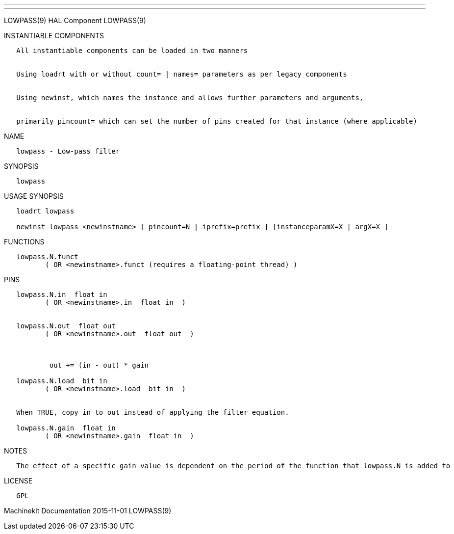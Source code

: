 ---
---

:skip-front-matter:
LOWPASS(9) HAL Component LOWPASS(9)

INSTANTIABLE COMPONENTS

----------------------------------------------------------------------------------------------------
   All instantiable components can be loaded in two manners


   Using loadrt with or without count= | names= parameters as per legacy components


   Using newinst, which names the instance and allows further parameters and arguments,


   primarily pincount= which can set the number of pins created for that instance (where applicable)
----------------------------------------------------------------------------------------------------

NAME

----------------------------
   lowpass - Low-pass filter
----------------------------

SYNOPSIS

----------
   lowpass
----------

USAGE SYNOPSIS

---------------------------------------------------------------------------------------------
   loadrt lowpass

   newinst lowpass <newinstname> [ pincount=N | iprefix=prefix ] [instanceparamX=X | argX=X ]
---------------------------------------------------------------------------------------------

FUNCTIONS

-----------------------------------------------------------------------
   lowpass.N.funct
          ( OR <newinstname>.funct (requires a floating-point thread) )
-----------------------------------------------------------------------

PINS

---------------------------------------------------------------------
   lowpass.N.in  float in
          ( OR <newinstname>.in  float in  )


   lowpass.N.out  float out
          ( OR <newinstname>.out  float out  )



           out += (in - out) * gain

   lowpass.N.load  bit in
          ( OR <newinstname>.load  bit in  )


   When TRUE, copy in to out instead of applying the filter equation.

   lowpass.N.gain  float in
          ( OR <newinstname>.gain  float in  )
---------------------------------------------------------------------

NOTES

------------------------------------------------------------------------------------------------------------
   The effect of a specific gain value is dependent on the period of the function that lowpass.N is added to
------------------------------------------------------------------------------------------------------------

LICENSE

------
   GPL
------

Machinekit Documentation 2015-11-01 LOWPASS(9)
